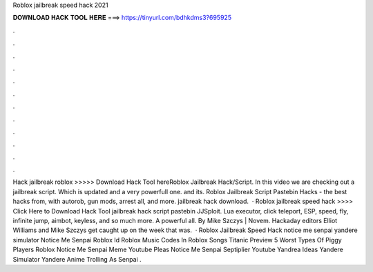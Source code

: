 Roblox jailbreak speed hack 2021



𝐃𝐎𝐖𝐍𝐋𝐎𝐀𝐃 𝐇𝐀𝐂𝐊 𝐓𝐎𝐎𝐋 𝐇𝐄𝐑𝐄 ===> https://tinyurl.com/bdhkdms3?695925



.



.



.



.



.



.



.



.



.



.



.



.



Hack jailbreak roblox >>>>> Download Hack Tool hereRoblox Jailbreak Hack/Script. In this video we are checking out a jailbreak script. Which is updated and a very powerfull one. and its. Roblox Jailbreak Script Pastebin Hacks - the best hacks from, with autorob, gun mods, arrest all, and more. jailbreak hack download.  · Roblox jailbreak speed hack >>>> Click Here to Download Hack Tool jailbreak hack script pastebin JJSploit. Lua executor, click teleport, ESP, speed, fly, infinite jump, aimbot, keyless, and so much more. A powerful all. By Mike Szczys | Novem. Hackaday editors Elliot Williams and Mike Szczys get caught up on the week that was.  · Roblox Jailbreak Speed Hack notice me senpai yandere simulator Notice Me Senpai Roblox Id Roblox Music Codes In Roblox Songs Titanic Preview 5 Worst Types Of Piggy Players Roblox Notice Me Senpai Meme Youtube Pleas Notice Me Senpai Septiplier Youtube Yandrea Ideas Yandere Simulator Yandere Anime Trolling As Senpai .
